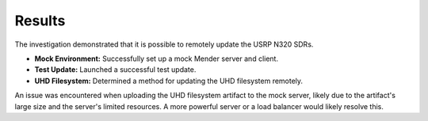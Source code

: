 .. _mender_results:

#########
Results
#########

The investigation demonstrated that it is possible to remotely update the USRP N320 SDRs.

- **Mock Environment:** Successfully set up a mock Mender server and client.
- **Test Update:** Launched a successful test update.
- **UHD Filesystem:** Determined a method for updating the UHD filesystem remotely.

An issue was encountered when uploading the UHD filesystem artifact to the mock server, likely due to the artifact's large size and the server's limited resources. A more powerful server or a load balancer would likely resolve this.
